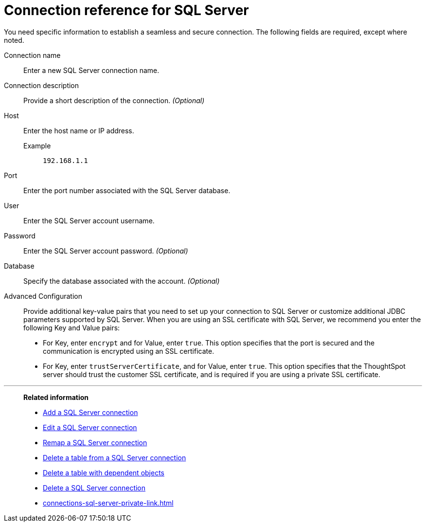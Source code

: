 = Connection reference for {connection}
:last_updated: 2/3/2023
:page-aliases:
:linkattrs:
:page-layout: default-cloud
:experimental:
:connection: SQL Server
:description: Learn the specific information needed to establish a secure connection to SQL Server.

You need specific information to establish a seamless and secure connection.
The following fields are required, except where noted.

Connection name:: Enter a new {connection} connection name.
Connection description:: Provide a short description of the connection. _(Optional)_
Host::
Enter the host name or IP address.
+
Example;; `192.168.1.1`
Port:: Enter the port number associated with the {connection} database.
User:: Enter the {connection} account username.
Password:: Enter the {connection} account password. _(Optional)_
Database:: Specify the database associated with the account. _(Optional)_
Advanced Configuration:: Provide additional key-value pairs that you need to set up your connection to SQL Server or customize additional JDBC parameters supported by SQL Server. When you are using an SSL certificate with SQL Server, we recommend you enter the following Key and Value pairs:
* For Key, enter `encrypt` and for Value, enter `true`. This option specifies that the port is secured and the communication is encrypted using an SSL certificate.
* For Key, enter `trustServerCertificate`, and for Value, enter `true`. This option specifies that the ThoughtSpot server should trust the customer SSL certificate, and is required if you are using a private SSL certificate.

'''
> **Related information**
>
> * xref:connections-sql-server-add.adoc[Add a {connection} connection]
> * xref:connections-sql-server-edit.adoc[Edit a {connection} connection]
> * xref:connections-sql-server-remap.adoc[Remap a {connection} connection]
> * xref:connections-sql-server-delete-table.adoc[Delete a table from a {connection} connection]
> * xref:connections-sql-server-delete-table-dependencies.adoc[Delete a table with dependent objects]
> * xref:connections-sql-server-delete.adoc[Delete a {connection} connection]
> * xref:connections-sql-server-private-link.adoc[]